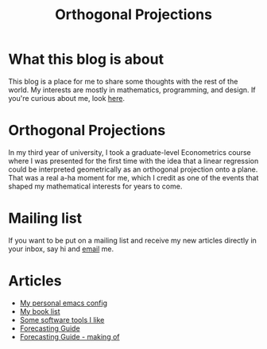 #+title: Orthogonal Projections

* What this blog is about

This blog is a place for me to share some thoughts with the rest of the world. My interests are mostly in mathematics, programming, and design.
If you're curious about me, look [[./about.org][here]].

* Orthogonal Projections

In my third year of university, I took a graduate-level Econometrics course where I was presented for the first time with the idea that a linear regression could be interpreted geometrically as an orthogonal projection onto a plane. That was a real a-ha moment for me, which I credit as one of the events that shaped my mathematical interests for years to come.

* Mailing list

If you want to be put on a mailing list and receive my new articles directly in your inbox, say hi and [[mailto:orthogonal.projections@proton.me][email]] me.

* Articles

+ [[./emacs-config.org][My personal emacs config]]
+ [[./book-list.org][My book list]]
+ [[./misc-software.org][Some software tools I like]]
+ [[./forecasting-guide.org][Forecasting Guide]]
+ [[./forecasting-guide-making-of.org][Forecasting Guide - making of]]
